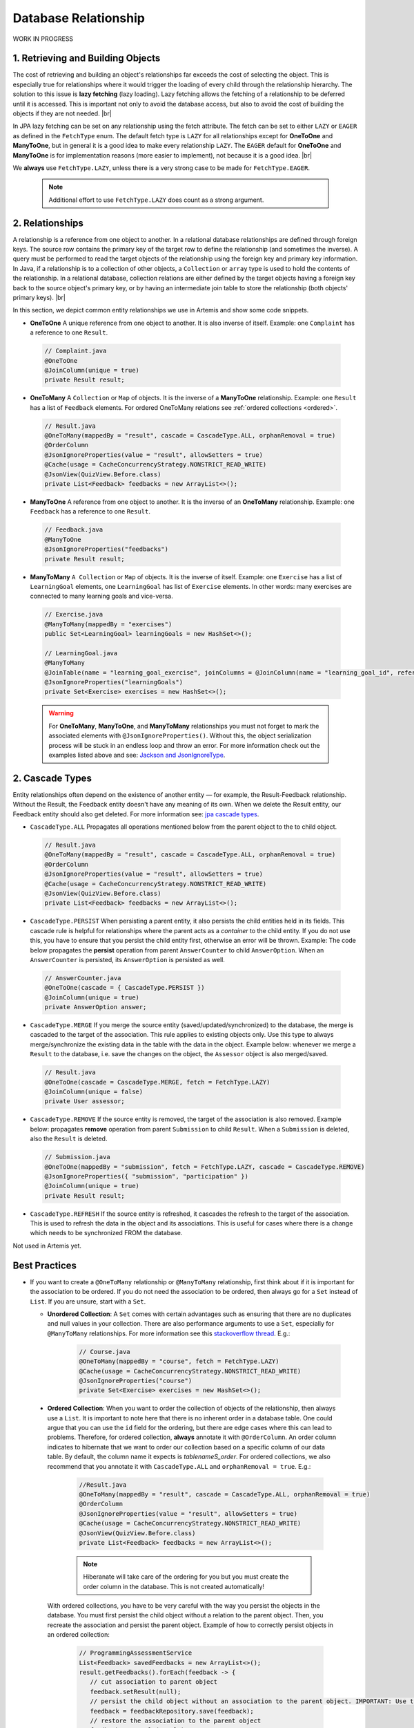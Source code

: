 **********************
Database Relationship
**********************

WORK IN PROGRESS

1. Retrieving and Building Objects
==================================

The cost of retrieving and building an object's relationships far exceeds the cost of selecting the object. This is especially true for relationships where it would trigger the loading of every child through the relationship hierarchy. The solution to this issue is **lazy fetching** (lazy loading). Lazy fetching allows the fetching of a relationship to be deferred until it is accessed. This is important not only to avoid the database access, but also to avoid the cost of building the objects if they are not needed. |br|

In JPA lazy fetching can be set on any relationship using the fetch attribute. The fetch can be set to either ``LAZY`` or ``EAGER`` as defined in the ``FetchType`` enum. The default fetch type is ``LAZY`` for all relationships except for **OneToOne** and **ManyToOne**, but in general it is a good idea to make every relationship ``LAZY``. The ``EAGER`` default for **OneToOne** and **ManyToOne** is for implementation reasons (more easier to implement), not because it is a good idea. |br|

We **always** use ``FetchType.LAZY``, unless there is a very strong case to be made for ``FetchType.EAGER``.

       .. note::
        Additional effort to use ``FetchType.LAZY`` does count as a strong argument.

2. Relationships
================

A relationship is a reference from one object to another. In a relational database relationships are defined through foreign keys. The source row contains the primary key of the target row to define the relationship (and sometimes the inverse). A query must be performed to read the target objects of the relationship using the foreign key and primary key information. In Java, if a relationship is to a collection of other objects, a ``Collection`` or ``array`` type is used to hold the contents of the relationship. In a relational database, collection relations are either defined by the target objects having a foreign key back to the source object's primary key, or by having an intermediate join table to store the relationship (both objects' primary keys). |br|

In this section, we depict common entity relationships we use in Artemis and show some code snippets. 

* **OneToOne** A unique reference from one object to another. It is also inverse of itself. Example: one ``Complaint`` has a reference to one ``Result``.

 .. code:: java

    // Complaint.java
    @OneToOne
    @JoinColumn(unique = true)
    private Result result;

* **OneToMany** A ``Collection`` or ``Map`` of objects. It is the inverse of a **ManyToOne** relationship. Example: one ``Result`` has a list of ``Feedback`` elements. For ordered OneToMany relations see :ref:`ordered collections <ordered>`.

 .. code:: java

    // Result.java
    @OneToMany(mappedBy = "result", cascade = CascadeType.ALL, orphanRemoval = true)
    @OrderColumn
    @JsonIgnoreProperties(value = "result", allowSetters = true)
    @Cache(usage = CacheConcurrencyStrategy.NONSTRICT_READ_WRITE)
    @JsonView(QuizView.Before.class)
    private List<Feedback> feedbacks = new ArrayList<>();


* **ManyToOne** A reference from one object to another. It is the inverse of an **OneToMany** relationship. Example: one ``Feedback`` has a reference to one ``Result``. 

 .. code:: java

    // Feedback.java
    @ManyToOne
    @JsonIgnoreProperties("feedbacks")
    private Result result;


* **ManyToMany** ``A Collection`` or ``Map`` of objects. It is the inverse of itself. Example: one ``Exercise`` has a list of ``LearningGoal`` elements, one ``LearningGoal`` has list of ``Exercise`` elements. In other words: many exercises are connected to many learning goals and vice-versa.

 .. code:: java

    // Exercise.java
    @ManyToMany(mappedBy = "exercises")
    public Set<LearningGoal> learningGoals = new HashSet<>();

    // LearningGoal.java
    @ManyToMany
    @JoinTable(name = "learning_goal_exercise", joinColumns = @JoinColumn(name = "learning_goal_id", referencedColumnName = "id"), inverseJoinColumns = @JoinColumn(name = "exercise_id", referencedColumnName = "id"))
    @JsonIgnoreProperties("learningGoals")
    private Set<Exercise> exercises = new HashSet<>();


 .. warning::
        For **OneToMany**, **ManyToOne**, and **ManyToMany** relationships you must not forget to mark the associated elements with ``@JsonIgnoreProperties()``. Without this, the object serialization process will be stuck in an endless loop and throw an error. For more information check out the examples listed above and see: `Jackson and JsonIgnoreType <https://www.concretepage.com/jackson-api/jackson-jsonignore-jsonignoreproperties-and-jsonignoretype>`_. 


2. Cascade Types
================
Entity relationships often depend on the existence of another entity — for example, the Result-Feedback relationship. Without the Result, the Feedback entity doesn't have any meaning of its own. When we delete the Result entity, our Feedback entity should also get deleted. For more information see: `jpa cascade types <https://www.baeldung.com/jpa-cascade-types>`_.

* ``CascadeType.ALL`` Propagates all operations mentioned below from the parent object to the to child object. 

 .. code-block:: java

    // Result.java
    @OneToMany(mappedBy = "result", cascade = CascadeType.ALL, orphanRemoval = true)
    @OrderColumn
    @JsonIgnoreProperties(value = "result", allowSetters = true)
    @Cache(usage = CacheConcurrencyStrategy.NONSTRICT_READ_WRITE)
    @JsonView(QuizView.Before.class)
    private List<Feedback> feedbacks = new ArrayList<>();


* ``CascadeType.PERSIST`` When persisting a parent entity, it also persists the child entities held in its fields. This cascade rule is helpful for relationships where the parent acts as a *container* to the child entity. If you do not use this, you have to ensure that you persist the child entity first, otherwise an error will be thrown. Example: The code below propagates the **persist** operation from parent ``AnswerCounter`` to child ``AnswerOption``. When an ``AnswerCounter`` is persisted, its ``AnswerOption`` is persisted as well. 

 .. code-block:: java

    // AnswerCounter.java
    @OneToOne(cascade = { CascadeType.PERSIST })
    @JoinColumn(unique = true)
    private AnswerOption answer;


* ``CascadeType.MERGE`` If you merge the source entity (saved/updated/synchronized) to the database, the merge is cascaded to the target of the association. This rule applies to existing objects only. Use this type to always merge/synchronize the existing data in the table with the data in the object. Example below: whenever we merge a ``Result`` to the database, i.e. save the changes on the object, the ``Assessor`` object is also merged/saved. 

 .. code-block:: java

    // Result.java
    @OneToOne(cascade = CascadeType.MERGE, fetch = FetchType.LAZY)
    @JoinColumn(unique = false)
    private User assessor;


* ``CascadeType.REMOVE`` If the source entity is removed, the target of the association is also removed. Example below: propagates **remove** operation from parent ``Submission`` to child ``Result``. When a ``Submission`` is deleted, also the ``Result`` is deleted.

 .. code-block:: java

    // Submission.java
    @OneToOne(mappedBy = "submission", fetch = FetchType.LAZY, cascade = CascadeType.REMOVE)
    @JsonIgnoreProperties({ "submission", "participation" })
    @JoinColumn(unique = true)
    private Result result;
 

* ``CascadeType.REFRESH`` If the source entity is refreshed, it cascades the refresh to the target of the association. This is used to refresh the data in the object and its associations. This is useful for cases where there is a change which needs to be synchronized FROM the database.

Not used in Artemis yet.


Best Practices
==============
* If you want to create a ``@OneToMany`` relationship or ``@ManyToMany`` relationship, first think about if it is important for the association to be ordered. If you do not need the association to be ordered, then always go for a ``Set`` instead of ``List``. If you are unsure, start with a ``Set``. 

  * **Unordered Collection**: A ``Set`` comes with certain advantages such as ensuring that there are no duplicates and null values in your collection. There are also performance arguments to use a ``Set``, especially for ``@ManyToMany`` relationships. For more information see this `stackoverflow thread <https://stackoverflow.com/questions/4655392/which-java-type-do-you-use-for-jpa-collections-and-why>`_. E.g.:

       .. code-block:: java

        // Course.java
        @OneToMany(mappedBy = "course", fetch = FetchType.LAZY)
        @Cache(usage = CacheConcurrencyStrategy.NONSTRICT_READ_WRITE)
        @JsonIgnoreProperties("course")
        private Set<Exercise> exercises = new HashSet<>();


.. _ordered:

  * **Ordered Collection**: When you want to order the collection of objects of the relationship, then always use a ``List``. It is important to note here that there is no inherent order in a database table. One could argue that you can use the ``id`` field for the ordering, but there are edge cases where this can lead to problems. Therefore, for ordered collection, **always** annotate it with ``@OrderColumn``. An order column indicates to hibernate that we want to order our collection based on a specific column of our data table. By default, the column name it expects is *tablenameS\_order*. For ordered collections, we also recommend that you annotate it with ``CascadeType.ALL`` and ``orphanRemoval = true``. E.g.:

       .. code-block:: java

        //Result.java
        @OneToMany(mappedBy = "result", cascade = CascadeType.ALL, orphanRemoval = true)
        @OrderColumn
        @JsonIgnoreProperties(value = "result", allowSetters = true)
        @Cache(usage = CacheConcurrencyStrategy.NONSTRICT_READ_WRITE)
        @JsonView(QuizView.Before.class)
        private List<Feedback> feedbacks = new ArrayList<>();


       .. note::
        Hiberanate will take care of the ordering for you but you must create the order column in the database. This is not created automatically!


    With ordered collections, you have to be very careful with the way you persist the objects in the database. You must first persist the child object without a relation to the parent object. Then, you recreate the association and persist the parent object. Example of how to correctly persist objects in an ordered collection:

       .. code-block:: java

        // ProgrammingAssessmentService
        List<Feedback> savedFeedbacks = new ArrayList<>();
        result.getFeedbacks().forEach(feedback -> {
           // cut association to parent object
           feedback.setResult(null);
           // persist the child object without an association to the parent object. IMPORTANT: Use the object returned from the database!
           feedback = feedbackRepository.save(feedback);
           // restore the association to the parent object
           feedback.setResult(result);
           savedFeedbacks.add(feedback);
       });
       

        // set the association of the parent to its child objects which are now persisted in the database
        result.setFeedbacks(savedFeedbacks);
        // persist the parent object
        return resultRepository.save(result);


Solutions for known issues
==========================

* ``org.hibernate.LazyInitializationException : could not initialize proxy – no Session`` caused by ``fetchType.LAZY``. You must explicitly load the associated object from the database before trying to access those. Example of how to eagerly fetch the feedbacks with the result:

 .. code-block:: java

    // ResultRepository.java
    @Query("select r from Result r left join fetch r.feedbacks where r.id = :resultId")
    Optional<Result> findByIdWithEagerFeedbacks(@Param("resultId") Long id);


* ``JpaSystemException: null index column for collection`` caused by ``@OrderColumn`` annotation:

 #. Save the child entity (e.g., `Feedback <https://github.com/ls1intum/Artemis/blob/develop/src/main/java/de/tum/in/www1/artemis/domain/Feedback.java>`_) without connection to the parent entity (e.g., `Result <https://github.com/ls1intum/Artemis/blob/develop/src/main/java/de/tum/in/www1/artemis/domain/Result.java>`_)
 #. Add back the connection of the child entity to the parent entity.
 #. Save the parent entity.
 #. Always use the returned value after saving the entity, see: ``feedback = feedbackRepository.save(feedback);``

 .. code:: java

    // ProgrammingAssessmentService
    List<Feedback> savedFeedbacks = new ArrayList<>();
    result.getFeedbacks().forEach(feedback -> {
        // cut association to parent object
        feedback.setResult(null);
        // persist the child object without an association to the parent object. IMPORTANT: Use the object returned from the database!
        feedback = feedbackRepository.save(feedback);
        // restore the association to the parent object
        feedback.setResult(result);
        savedFeedbacks.add(feedback);
    });


* There are ``null`` values in your ordered collection: You must annotate the ordered collection with ``CascadeType.ALL`` and ``orphanRemoval = true``. E.g:

   .. code-block:: java
    
    //Result.java
    @OneToMany(mappedBy = "result", cascade = CascadeType.ALL, orphanRemoval = true)
    @OrderColumn
    @JsonIgnoreProperties(value = "result", allowSetters = true)
    @Cache(usage = CacheConcurrencyStrategy.NONSTRICT_READ_WRITE)
    @JsonView(QuizView.Before.class)
    private List<Feedback> feedbacks = new ArrayList<>();


.. |br| raw:: html
    
    <br />
